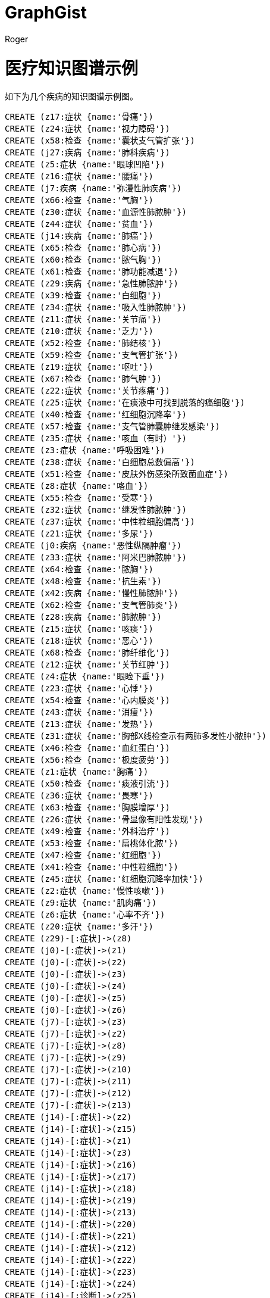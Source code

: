 = GraphGist
:neo4j-version: 
:author: Roger
:twitter:
:style: #54A835/#1078B5/white:Colorized(name)

= 医疗知识图谱示例
如下为几个疾病的知识图谱示例图。
//setup
//hide

[source,cypher]
----
CREATE (z17:症状 {name:'骨痛'})
CREATE (z24:症状 {name:'视力障碍'})
CREATE (x58:检查 {name:'囊状支气管扩张'})
CREATE (j27:疾病 {name:'肺科疾病'})
CREATE (z5:症状 {name:'眼球凹陷'})
CREATE (z16:症状 {name:'腰痛'})
CREATE (j7:疾病 {name:'弥漫性肺疾病'})
CREATE (x66:检查 {name:'气胸'})
CREATE (z30:症状 {name:'血源性肺脓肿'})
CREATE (z44:症状 {name:'贫血'})
CREATE (j14:疾病 {name:'肺癌'})
CREATE (x65:检查 {name:'肺心病'})
CREATE (x60:检查 {name:'脓气胸'})
CREATE (x61:检查 {name:'肺功能减退'})
CREATE (z29:疾病 {name:'急性肺脓肿'})
CREATE (x39:检查 {name:'白细胞'})
CREATE (z34:症状 {name:'吸入性肺脓肿'})
CREATE (z11:症状 {name:'关节痛'})
CREATE (z10:症状 {name:'乏力'})
CREATE (x52:检查 {name:'肺结核'})
CREATE (x59:检查 {name:'支气管扩张'})
CREATE (z19:症状 {name:'呕吐'})
CREATE (x67:检查 {name:'肺气肿'})
CREATE (z22:症状 {name:'关节疼痛'})
CREATE (z25:症状 {name:'在痰液中可找到脱落的癌细胞'})
CREATE (x40:检查 {name:'红细胞沉降率'})
CREATE (x57:检查 {name:'支气管肺囊肿继发感染'})
CREATE (z35:症状 {name:'咳血（有时）'})
CREATE (z3:症状 {name:'呼吸困难'})
CREATE (z38:症状 {name:'白细胞总数偏高'})
CREATE (x51:检查 {name:'皮肤外伤感染所致菌血症'})
CREATE (z8:症状 {name:'咯血'})
CREATE (x55:检查 {name:'受寒'})
CREATE (z32:症状 {name:'继发性肺脓肿'})
CREATE (z37:症状 {name:'中性粒细胞偏高'})
CREATE (z21:症状 {name:'多尿'})
CREATE (j0:疾病 {name:'恶性纵隔肿瘤'})
CREATE (z33:症状 {name:'阿米巴肺脓肿'})
CREATE (x64:检查 {name:'脓胸'})
CREATE (x48:检查 {name:'抗生素'})
CREATE (x42:疾病 {name:'慢性肺脓肿'})
CREATE (x62:检查 {name:'支气管肺炎'})
CREATE (z28:疾病 {name:'肺脓肿'})
CREATE (z15:症状 {name:'咳痰'})
CREATE (z18:症状 {name:'恶心'})
CREATE (x68:检查 {name:'肺纤维化'})
CREATE (z12:症状 {name:'关节红肿'})
CREATE (z4:症状 {name:'眼睑下垂'})
CREATE (z23:症状 {name:'心悸'})
CREATE (x54:检查 {name:'心内膜炎'})
CREATE (z43:症状 {name:'消瘦'})
CREATE (z13:症状 {name:'发热'})
CREATE (z31:症状 {name:'胸部X线检查示有两肺多发性小脓肿'})
CREATE (x46:检查 {name:'血红蛋白'})
CREATE (x56:检查 {name:'极度疲劳'})
CREATE (z1:症状 {name:'胸痛'})
CREATE (x50:检查 {name:'痰液引流'})
CREATE (z36:症状 {name:'畏寒'})
CREATE (x63:检查 {name:'胸膜增厚'})
CREATE (z26:症状 {name:'骨显像有阳性发现'})
CREATE (x49:检查 {name:'外科治疗'})
CREATE (x53:检查 {name:'扁桃体化脓'})
CREATE (x47:检查 {name:'红细胞'})
CREATE (x41:检查 {name:'中性粒细胞'})
CREATE (z45:症状 {name:'红细胞沉降率加快'})
CREATE (z2:症状 {name:'慢性咳嗽'})
CREATE (z9:症状 {name:'肌肉痛'})
CREATE (z6:症状 {name:'心率不齐'})
CREATE (z20:症状 {name:'多汗'})
CREATE (z29)-[:症状]->(z8)
CREATE (j0)-[:症状]->(z1)
CREATE (j0)-[:症状]->(z2)
CREATE (j0)-[:症状]->(z3)
CREATE (j0)-[:症状]->(z4)
CREATE (j0)-[:症状]->(z5)
CREATE (j0)-[:症状]->(z6)
CREATE (j7)-[:症状]->(z3)
CREATE (j7)-[:症状]->(z2)
CREATE (j7)-[:症状]->(z8)
CREATE (j7)-[:症状]->(z9)
CREATE (j7)-[:症状]->(z10)
CREATE (j7)-[:症状]->(z11)
CREATE (j7)-[:症状]->(z12)
CREATE (j7)-[:症状]->(z13)
CREATE (j14)-[:症状]->(z2)
CREATE (j14)-[:症状]->(z15)
CREATE (j14)-[:症状]->(z1)
CREATE (j14)-[:症状]->(z3)
CREATE (j14)-[:症状]->(z16)
CREATE (j14)-[:症状]->(z17)
CREATE (j14)-[:症状]->(z18)
CREATE (j14)-[:症状]->(z19)
CREATE (j14)-[:症状]->(z13)
CREATE (j14)-[:症状]->(z20)
CREATE (j14)-[:症状]->(z21)
CREATE (j14)-[:症状]->(z12)
CREATE (j14)-[:症状]->(z22)
CREATE (j14)-[:症状]->(z23)
CREATE (j14)-[:症状]->(z24)
CREATE (j14)-[:诊断]->(z25)
CREATE (j14)-[:诊断]->(z26)
CREATE (j27)-[:包含]->(z28)
CREATE (z28)-[:包含]->(z29)
CREATE (z29)-[:包含]->(z30)
CREATE (z30)-[:诊断]->(z31)
CREATE (z29)-[:包含]->(z32)
CREATE (z29)-[:包含]->(z33)
CREATE (z29)-[:包含]->(z34)
CREATE (z29)-[:症状]->(z13)
CREATE (z29)-[:症状]->(z15)
CREATE (z29)-[:症状]->(z1)
CREATE (z29)-[:症状]->(z35)
CREATE (z29)-[:症状]->(z10)
CREATE (z29)-[:症状]->(z2)
CREATE (z29)-[:症状]->(z36)
CREATE (z29)-[:诊断]->(z36)
CREATE (z29)-[:诊断]->(z2)
CREATE (z29)-[:诊断]->(z15)
CREATE (z29)-[:诊断]->(z13)
CREATE (z29)-[:诊断]->(z37)
CREATE (z29)-[:诊断]->(z38)
CREATE (z29)-[:检查]->(x39)
CREATE (z29)-[:检查]->(x40)
CREATE (z29)-[:检查]->(x41)
CREATE (z28)-[:包含]->(x42)
CREATE (x42)-[:症状]->(z15)
CREATE (x42)-[:症状]->(z2)
CREATE (x42)-[:症状]->(z13)
CREATE (x42)-[:症状]->(z43)
CREATE (x42)-[:症状]->(z8)
CREATE (x42)-[:诊断]->(z2)
CREATE (x42)-[:诊断]->(z15)
CREATE (x42)-[:诊断]->(z43)
CREATE (x42)-[:诊断]->(z8)
CREATE (x42)-[:诊断]->(z44)
CREATE (x42)-[:诊断]->(z45)
CREATE (x42)-[:检查]->(x39)
CREATE (x42)-[:检查]->(x46)
CREATE (x42)-[:检查]->(x40)
CREATE (x42)-[:检查]->(x47)
CREATE (z28)-[:治疗]->(x48)
CREATE (z28)-[:治疗]->(x49)
CREATE (z28)-[:治疗]->(x50)
CREATE (z28)-[:诱因]->(x55)
CREATE (z28)-[:诱因]->(x56)
CREATE (z28)-[:鉴别诊断]->(x57)
CREATE (z28)-[:鉴别诊断]->(x58)
CREATE (z28)-[:后遗症]->(x59)
CREATE (z28)-[:后遗症]->(x60)
CREATE (z28)-[:后遗症]->(x61)
CREATE (z28)-[:并发症]->(x62)
CREATE (z28)-[:并发症]->(x63)
CREATE (z28)-[:并发症]->(x64)
CREATE (z28)-[:并发症]->(x65)
CREATE (z28)-[:并发症]->(x66)
CREATE (z28)-[:并发症]->(x67)
CREATE (z28)-[:并发症]->(x68)
----

//graph

= 医疗辅助诊断流程
== 疾病知识库展示

//hide
[source,cypher]
----
MATCH (n)-[l:症状|诊断|包含]->(m) RETURN n, l, m
----
//graph_result

== 输入症状
输入症状：慢性咳嗽、咯血、咳痰

//hide
[source,cypher]
----
match (n1) -[l:症状]->(m)  where m.name = '慢性咳嗽' with n1
match (n2) -[l:症状]->(m)  where m.name = '咯血' and n1=n2 with n2
match (n3) -[l:症状]->(m)  where m.name = '咳痰' and n2=n3 with n3
match (n3)-[x]-(r) return n3,x,r
----
//graph_result

此时发现急性肺脓肿与慢性肺脓肿皆有可能出现，根据系统判断需要做如下三个进一步检查（两个病不共有的症状）：
是否畏寒
是否中性粒细胞偏高
是否贫血

== 复诊检查后判断
病人畏寒

//hide
[source,cypher]
----
match (n1) -[l:症状]->(m)  where m.name = '慢性咳嗽' with n1
match (n2) -[l:症状]->(m)  where m.name = '咯血' and n1=n2 with n2
match (n3) -[l:症状]->(m)  where m.name = '咳痰' and n2=n3 with n3
match (n4) -[l:症状]->(m)  where m.name = '畏寒' and n3=n4 with n4
match (n4)-[x]-(r) return n4,x,r
----
//graph_result

最终确认就诊情况：急性肺脓肿